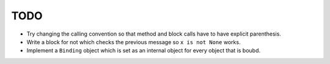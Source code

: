 TODO
====


- Try changing the calling convention so that method and block calls have to have explicit parenthesis.
- Write a block for not which checks the previous message so ``x is not None`` works.
- Implement a ``Binding`` object which is set as an internal object for every object that is boubd.
